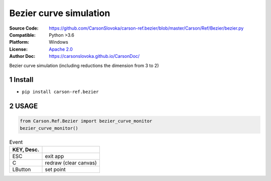 ============================
Bezier curve simulation
============================

:Source Code: https://github.com/CarsonSlovoka/carson-ref.bezier/blob/master/Carson/Ref/Bezier/bezier.py
:Compatible: Python >3.6
:Platform: Windows
:License: `Apache 2.0`_
:Author Doc: https://carsonslovoka.github.io/CarsonDoc/

.. sectnum::

Bezier curve simulation (including reductions the dimension from 3 to 2)

.. image:: demo/demo.gif

Install
===============

* ``pip install carson-ref.bezier``

USAGE
===============

.. code-block:: python

    from Carson.Ref.Bezier import bezier_curve_monitor
    bezier_curve_monitor()

.. csv-table:: Event
    :header: KEY, Desc.
    :delim: |

    ESC| exit app
    C| redraw (clear canvas)
    LButton| set point


.. _`Apache 2.0`: https://github.com/CarsonSlovoka/carson-ref.bezier/blob/Dev/LICENSE